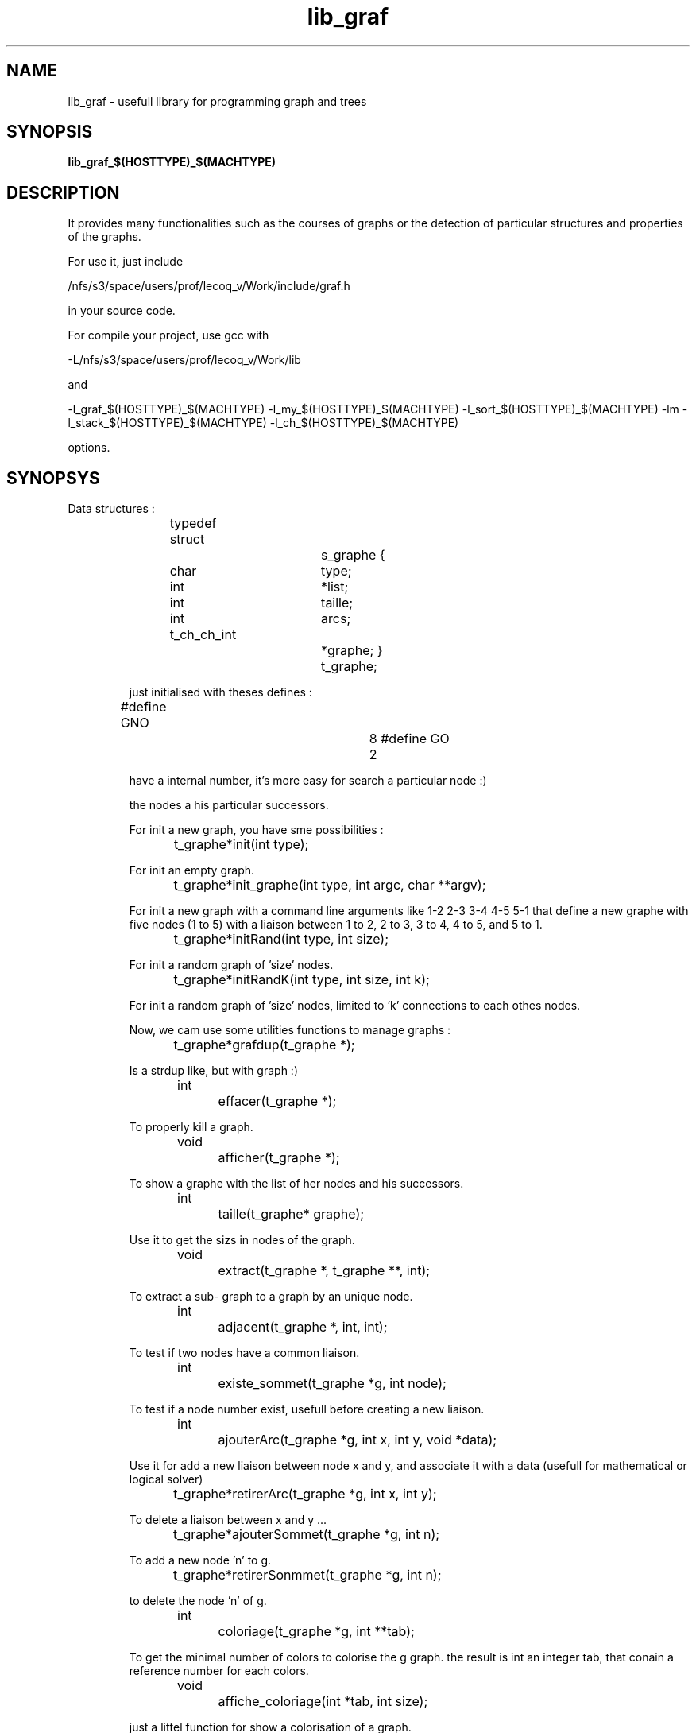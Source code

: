 .TH lib_graf n  "March 9, 2005" "version 0.9" "LIBRARY"
.SH NAME
lib_graf \- usefull library for programming graph and trees
.SH SYNOPSIS
.B lib_graf_$(HOSTTYPE)_$(MACHTYPE)
.SH DESCRIPTION
It provides many functionalities such as the courses of graphs or the detection of 
particular structures and properties of the graphs.
.PP
For use it, just include 
.PP
/nfs/s3/space/users/prof/lecoq_v/Work/include/graf.h 
.PP
in your source code.
.PP
For compile your project, use gcc with 
.PP
-L/nfs/s3/space/users/prof/lecoq_v/Work/lib 
.PP
and 
.PP
-l_graf_$(HOSTTYPE)_$(MACHTYPE) 
-l_my_$(HOSTTYPE)_$(MACHTYPE) 
-l_sort_$(HOSTTYPE)_$(MACHTYPE) 
-lm 
-l_stack_$(HOSTTYPE)_$(MACHTYPE) 
-l_ch_$(HOSTTYPE)_$(MACHTYPE)
.PP
options.

.SH SYNOPSYS
.TP

Data structures :

typedef struct		s_graphe
{
  char			type;
  int			*list;
  int			taille;
  int			arcs;
  t_ch_ch_int		*graphe;
}			t_graphe;

'type' differencies an oriented graph to a non oriented graph, 
just initialised with theses defines :

#define GNO			8
#define GO			2

'*list' is the list of the numerical nodes names, each node must 
have a internal number, it's more easy for search a particular node :)

'taille' is the total number of nodes in the current graph.

'arcs' is the total number of connextions between all nodes of the graph.

'*graphe' is a chained list of chained list that remember the list of 
the nodes a his particular successors.

For init a new graph, you have sme possibilities :

t_graphe	*init(int type);

For init an empty graph.

t_graphe	*init_graphe(int type, int argc, char **argv);

For init a new graph with a command line arguments like 
1-2 2-3 3-4 4-5 5-1 that define a new graphe with five nodes (1 to 5) 
with a liaison between 1 to 2, 2 to 3, 3 to 4, 4 to 5, and 5 to 1.

t_graphe	*initRand(int type, int size);

For init a random graph of 'size' nodes.

t_graphe	*initRandK(int type, int size, int k);

For init a random graph of 'size' nodes, limited to 'k' connections to each othes nodes.

Now, we cam use some utilities functions to manage graphs :

t_graphe	*grafdup(t_graphe *);

Is a strdup like, but with graph :)

int		effacer(t_graphe *);

To properly kill a graph.

void		afficher(t_graphe *);

To show a graphe with the list of her nodes and his successors.

int		taille(t_graphe* graphe);

Use it to get the sizs in nodes of the graph.

void		extract(t_graphe *, t_graphe **, int);

To extract a sub- graph to a graph by an unique node.

int		adjacent(t_graphe *, int, int);

To test if two nodes have a common liaison.

int		existe_sommet(t_graphe *g, int node);

To test if a node number exist, usefull before creating a new liaison.

int		ajouterArc(t_graphe *g, int x, int y, void *data);

Use it for add a new liaison between node x and y, and associate it with a data 
(usefull for mathematical or logical solver)

t_graphe	*retirerArc(t_graphe *g, int x, int y);

To delete a liaison between x and y ...

t_graphe	*ajouterSommet(t_graphe *g, int n);

To add a new node 'n' to g.

t_graphe	*retirerSonmmet(t_graphe *g, int n);

to delete the node 'n' of g.

int		coloriage(t_graphe *g, int **tab);

To get the minimal number of colors to colorise the g graph.
the result is int an integer tab, that conain a reference number for each colors.

void		affiche_coloriage(int *tab, int size);

just a littel function for show a colorisation of a graph.

int		calc_connexes(t_graphe *g, t_ch_ch_int **conx);

Return the number of connexionnal areas of the g graph.
conx is a chained list of chained list that represent 
the list of connexionnal areas of g.

int		calc_cliques(t_graphe *g, t_ch_ch_int **clik);

Return the number of high connexionnal areas of the g graph.
clik is a chained list of chained list that represent 
the list of connexionnal areas of g.

int		estParfait(t_graphe *);

If the minimal number colors of a graph is egal to the size of the 
maximal clik size, a graph is perfect (challenge : find a non perfect graph)

void		lire(t_graphe *, char *);
void		sauve(t_graphe *, char *);

Useless ...

t_graphe	*parcours_profondeur(t_graphe *g, int start);
t_graphe	*parcours_largeur(t_graphe *g, int start);

Two major types of courses of a graph starting to the 'start' node.

void		SetOutputTrace(char *fname, char *type, char *stle);

Optionnaly used for define the output of gnuplot Trace (next chapter), you have the defaults choices :

For types :

#define dxf		"dxf"
#define fig		"fig"
#define gif		"gif"
#define jpeg		"jpeg"
#define latex		"latex"
#define pdf		"pdf"
#define png		"png"
#define postscript	"postscript"
#define svg		"svg"
#define x11		"x11"

For styles

#define dxf_style	 ""
#define fig_style	 "color portrait big"
#define gif_style	 "transparent giant"
#define jpeg_style	 "giant"
#define latex_style	 "default"
#define pdf_style	 ""
#define png_style	 "transparent giant"
#define postscript_style "portrait"
#define svg_style	 ""
#define x11_style	 ""

You can use your onw parameters or this default defines.

void			Trace(t_graphe *g, int (*separator)(t_graphe *, t_ch_ch_int**), void (*drawer)(t_ch_ch_int **, int *));

This function generate a serial of gnuplot commands that draw the g graph on the gnuplot output. She need a separator function (like calc_connexes or calc_cliques, they are prototyped for that :) ) and a drawer fonction to calculate the coordonates of each nodes on the output. For drawer, you have the choice between :

void			genere_coord_steps(t_ch_ch_int **, int *);

Generate a step by step drawing, usefull particulary for trees.

void			genere_coord_circle(t_ch_ch_int **, int *);

Generate a circle repartition of each group of nodes.

void			genere_coord_spiral(t_ch_ch_int **, int *);

Generate a spiral repartition of each group of nodes.

.SH EXAMPLES
.TP
#include <graf.h>

int		main(int argc, char *argv[])
{
  t_graphe	*g;
  t_graphe	*parcours;

  g = init_graphe(GNO, argc, argv);
  parcours = parcours_largeur(g, 6);
  SetOutputTrace("test.x11", x11, x11_style);
  Trace(g, calc_connexes, genere_coord_spiral);
  effacer(g);
  effacer(parcours);
  return (0);
}
.PP
.TP
.PP
$(CC) test_lib.c -o test $(CFLAGS) -l_graf_$(HOSTTYPE)_$(MACHTYPE) -l_my_$(HOSTTYPE)_$(MACHTYPE) -l_sort_$(HOSTTYPE)_$(MACHTYPE) -lm -l_stack_$(HOSTTYPE)_$(MACHTYPE) -l_ch_$(HOSTTYPE)_$(MACHTYPE)


.SH SEE ALSO
eject(1)
